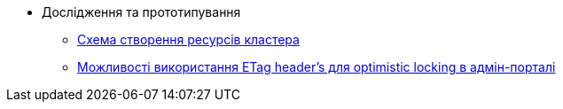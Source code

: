 *** Дослідження та прототипування
**** xref:arch:architecture-workspace/research/deployment/platform-deployment-schema.adoc[Схема створення ресурсів кластера]
**** xref:architecture-workspace/research/admin-portal/etag-validation.adoc[Можливості використання ETag header's для optimistic locking в адмін-порталі]
